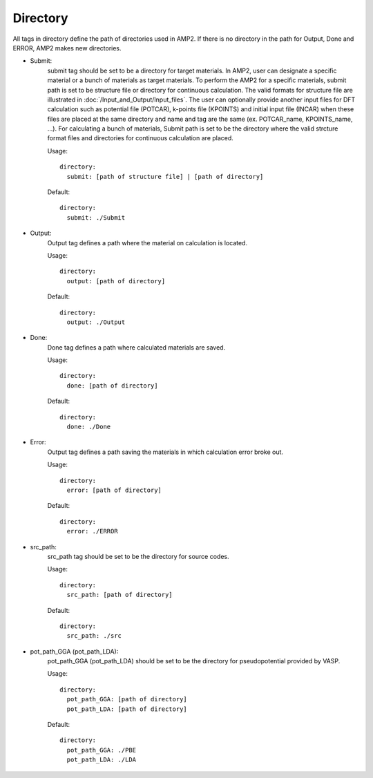 Directory
---------

All tags in directory define the path of directories used in AMP2.
If there is no directory in the path for Output, Done and ERROR, AMP2 makes new directories. 

- Submit:
    submit tag should be set to be a directory for target materials. In AMP2, user 
    can designate a specific material or a bunch of materials as target materials.
    To perform the AMP2 for a specific materials, submit path is set to be structure
    file or directory for continuous calculation. The valid formats for structure file are
    illustrated in :doc:`/Input_and_Output/Input_files`.
    The user can optionally provide another input files for DFT calculation such as potential file (POTCAR),
    k-points file (KPOINTS) and initial input file (INCAR) when these files are placed at the same directory and 
    name and tag are the same (ex. POTCAR_name, KPOINTS_name, ...).
    For calculating a bunch of materials, Submit path is set to be the directory where the valid strcture 
    format files and directories for continuous calculation are placed.

    Usage:
    ::
        directory:
          submit: [path of structure file] | [path of directory]
    Default:
    ::
        directory:
          submit: ./Submit

- Output:
    Output tag defines a path where the material on calculation is located.

    Usage:
    ::
        directory:
          output: [path of directory]
    Default:
    ::
        directory:
          output: ./Output

- Done:
    Done tag defines a path where calculated materials are saved.

    Usage:
    ::
        directory:
          done: [path of directory]
    Default:
    ::
        directory:
          done: ./Done

- Error:
    Output tag defines a path saving the materials in which calculation error broke out.

    Usage:
    ::
        directory:
          error: [path of directory]
    Default:
    ::
        directory:
          error: ./ERROR

- src_path:
    src_path tag should be set to be the directory for source codes.

    Usage:
    ::
        directory:
          src_path: [path of directory]
    Default:
    ::
        directory:
          src_path: ./src

- pot_path_GGA (pot_path_LDA):
    pot_path_GGA (pot_path_LDA) should be set to be the directory for pseudopotential provided by VASP. 

    Usage:
    ::
        directory:
          pot_path_GGA: [path of directory]
          pot_path_LDA: [path of directory]
    Default:
    ::
        directory:
          pot_path_GGA: ./PBE
          pot_path_LDA: ./LDA


